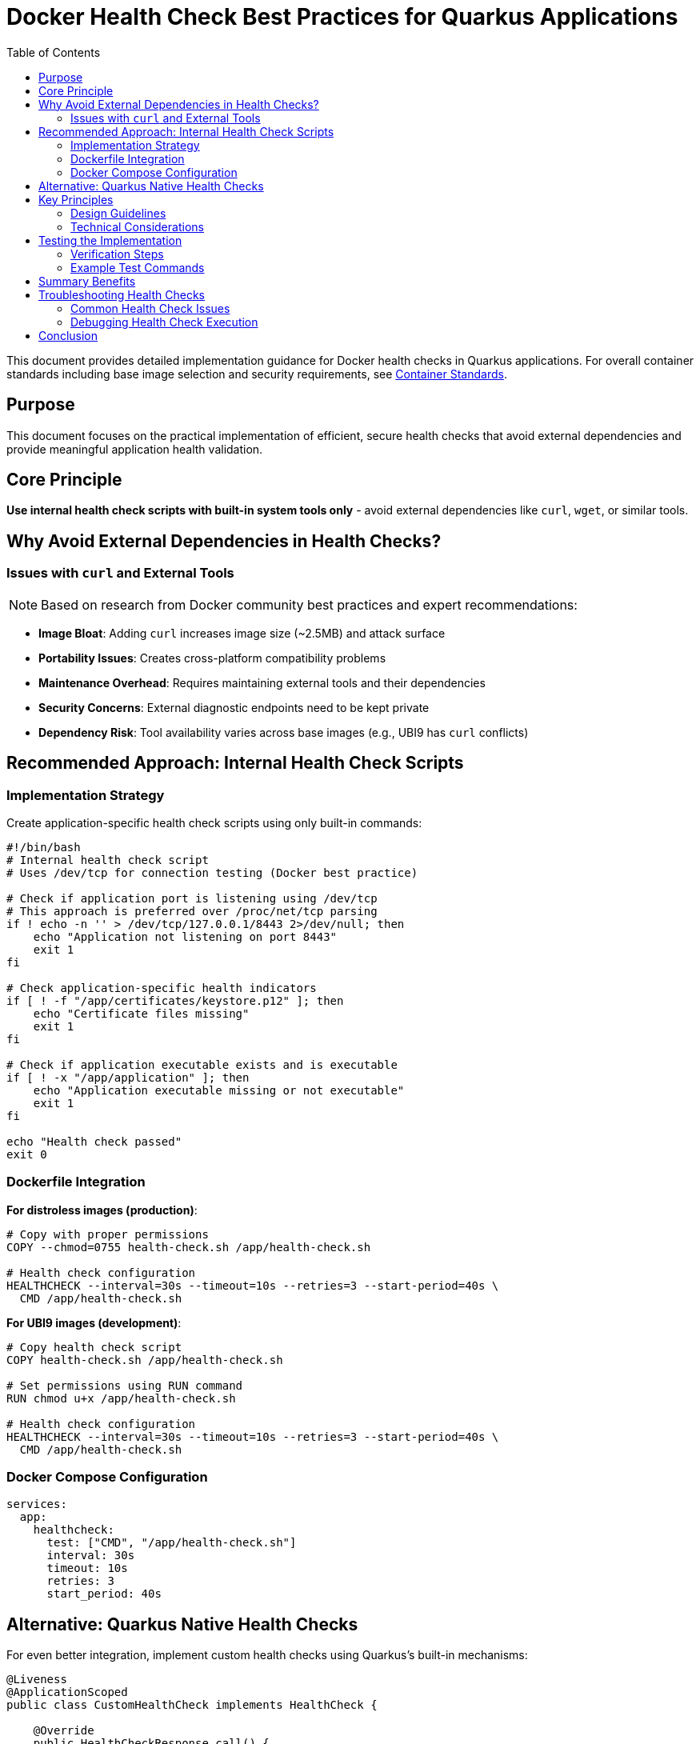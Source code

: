 = Docker Health Check Best Practices for Quarkus Applications
:toc:
:icons: font

This document provides detailed implementation guidance for Docker health checks in Quarkus applications. For overall container standards including base image selection and security requirements, see xref:container-standards.adoc[Container Standards].

== Purpose

This document focuses on the practical implementation of efficient, secure health checks that avoid external dependencies and provide meaningful application health validation.

== Core Principle

**Use internal health check scripts with built-in system tools only** - avoid external dependencies like `curl`, `wget`, or similar tools.

== Why Avoid External Dependencies in Health Checks?

=== Issues with `curl` and External Tools

[NOTE]
====
Based on research from Docker community best practices and expert recommendations:
====

* **Image Bloat**: Adding `curl` increases image size (~2.5MB) and attack surface
* **Portability Issues**: Creates cross-platform compatibility problems
* **Maintenance Overhead**: Requires maintaining external tools and their dependencies
* **Security Concerns**: External diagnostic endpoints need to be kept private
* **Dependency Risk**: Tool availability varies across base images (e.g., UBI9 has `curl` conflicts)

== Recommended Approach: Internal Health Check Scripts

=== Implementation Strategy

Create application-specific health check scripts using only built-in commands:

```bash
#!/bin/bash
# Internal health check script
# Uses /dev/tcp for connection testing (Docker best practice)

# Check if application port is listening using /dev/tcp
# This approach is preferred over /proc/net/tcp parsing
if ! echo -n '' > /dev/tcp/127.0.0.1/8443 2>/dev/null; then
    echo "Application not listening on port 8443"
    exit 1
fi

# Check application-specific health indicators
if [ ! -f "/app/certificates/keystore.p12" ]; then
    echo "Certificate files missing"
    exit 1
fi

# Check if application executable exists and is executable
if [ ! -x "/app/application" ]; then
    echo "Application executable missing or not executable"
    exit 1
fi

echo "Health check passed"
exit 0
```

=== Dockerfile Integration

**For distroless images (production)**:
```dockerfile
# Copy with proper permissions
COPY --chmod=0755 health-check.sh /app/health-check.sh

# Health check configuration
HEALTHCHECK --interval=30s --timeout=10s --retries=3 --start-period=40s \
  CMD /app/health-check.sh
```

**For UBI9 images (development)**:
```dockerfile
# Copy health check script
COPY health-check.sh /app/health-check.sh

# Set permissions using RUN command
RUN chmod u+x /app/health-check.sh

# Health check configuration
HEALTHCHECK --interval=30s --timeout=10s --retries=3 --start-period=40s \
  CMD /app/health-check.sh
```

=== Docker Compose Configuration

```yaml
services:
  app:
    healthcheck:
      test: ["CMD", "/app/health-check.sh"]
      interval: 30s
      timeout: 10s
      retries: 3
      start_period: 40s
```

== Alternative: Quarkus Native Health Checks

For even better integration, implement custom health checks using Quarkus's built-in mechanisms:

```java
@Liveness
@ApplicationScoped
public class CustomHealthCheck implements HealthCheck {

    @Override
    public HealthCheckResponse call() {
        boolean isHealthy = performHealthCheck();
        
        if (isHealthy) {
            return HealthCheckResponse.up("Application Service");
        } else {
            return HealthCheckResponse.down("Application Service");
        }
    }

    private boolean performHealthCheck() {
        try {
            // Check application-specific health indicators
            // - Certificate files existence
            // - Database connectivity
            // - Critical service dependencies
            var keystoreExists = java.nio.file.Files.exists(
                java.nio.file.Paths.get("/app/certificates/keystore.p12"));
            
            return keystoreExists;
        } catch (Exception e) {
            return false;
        }
    }
}
```

== Key Principles

=== Design Guidelines

* **Keep It Simple**: Use straightforward commands that execute quickly
* **Meaningful Checks**: Test actual functionality, not just process existence
* **Application-Aware**: Validate application-specific health indicators
* **No External Dependencies**: Avoid tools like `curl`, `wget`, or `ping`
* **Cross-Platform**: Ensure health checks work across all architectures

=== Technical Considerations

* **Port Checking**: Use `/dev/tcp` for direct TCP connection testing (preferred over `/proc/net/tcp` parsing)
* **File Validation**: Check critical configuration and certificate files
* **Process Validation**: Use built-in commands or `/proc` filesystem
* **Connection Testing**: `/dev/tcp` tests actual connectivity, not just listening state

== Testing the Implementation

=== Verification Steps

1. **Build and Deploy**: Ensure the application builds and starts correctly
2. **Health Check Test**: Manually execute the health check script
3. **Docker Status**: Verify container shows as "healthy" in `docker ps`
4. **Endpoint Testing**: Validate that application endpoints are accessible
5. **Integration Testing**: Test complete Docker Compose workflow

=== Example Test Commands

```bash
# Test health check script directly
docker exec <container> /app/health-check.sh

# Verify container health status
docker ps --format "table {{.Names}}\t{{.Status}}"

# Check detailed health status and logs
docker inspect <container> --format='{{.State.Health.Status}}'
docker inspect <container> | grep -A 20 '"Health"'

# Test /dev/tcp connectivity directly
docker exec <container> bash -c 'echo -n "" > /dev/tcp/127.0.0.1/8443 && echo "TCP connection successful"'

# Test application endpoints
curl -k https://localhost:10443/q/health/live
curl -k https://localhost:10443/q/health/ready

# Verify startup and recovery behavior
docker compose stop && docker compose up -d
```

== Summary Benefits

* **No External Dependencies**: Works in distroless and minimal base images
* **Security**: Reduced attack surface, no exposed diagnostic endpoints
* **Performance**: Faster execution than HTTP-based checks
* **Reliability**: Tests actual application functionality
* **Maintainability**: Simple scripts with clear validation logic

== Troubleshooting Health Checks

=== Common Health Check Issues

**Health Check Script Not Executable**:
```bash
# Fix permissions issue
docker exec -it container chmod +x /app/health-check.sh
```

**Port Not Accessible**:
```bash
# Test /dev/tcp connectivity manually
docker exec -it container bash -c 'echo -n "" > /dev/tcp/127.0.0.1/8443'

# Check if application is listening
docker exec -it container netstat -tlnp | grep 8443
```

**Certificate File Issues**:
```bash
# Verify certificate files exist and are readable
docker exec -it container ls -la /app/certificates/
docker exec -it container test -r /app/certificates/keystore.p12 && echo "Certificate readable"
```

**Health Check Timeout**:
- Increase timeout in HEALTHCHECK directive if application needs more time
- Optimize health check logic to execute faster
- Ensure health check doesn't perform expensive operations

=== Debugging Health Check Execution

```bash
# Check health check status
docker inspect container --format='{{.State.Health.Status}}'

# View health check logs
docker inspect container --format='{{range .State.Health.Log}}{{.Output}}{{end}}'

# Test health check manually
docker exec -it container /app/health-check.sh
echo $?  # Should return 0 for success
```

== Conclusion

Using internal health check scripts with `/dev/tcp` instead of external tools like `curl` provides better security, portability, and performance while reducing image size and maintenance overhead. The `/dev/tcp` approach is preferred over `/proc/net/tcp` parsing as it tests actual connectivity rather than just port listening state. This approach follows Docker community best practices and ensures reliable health monitoring for production deployments.

For broader container configuration standards including base images, security, and performance requirements, refer to the xref:container-standards.adoc[Container Standards] document.